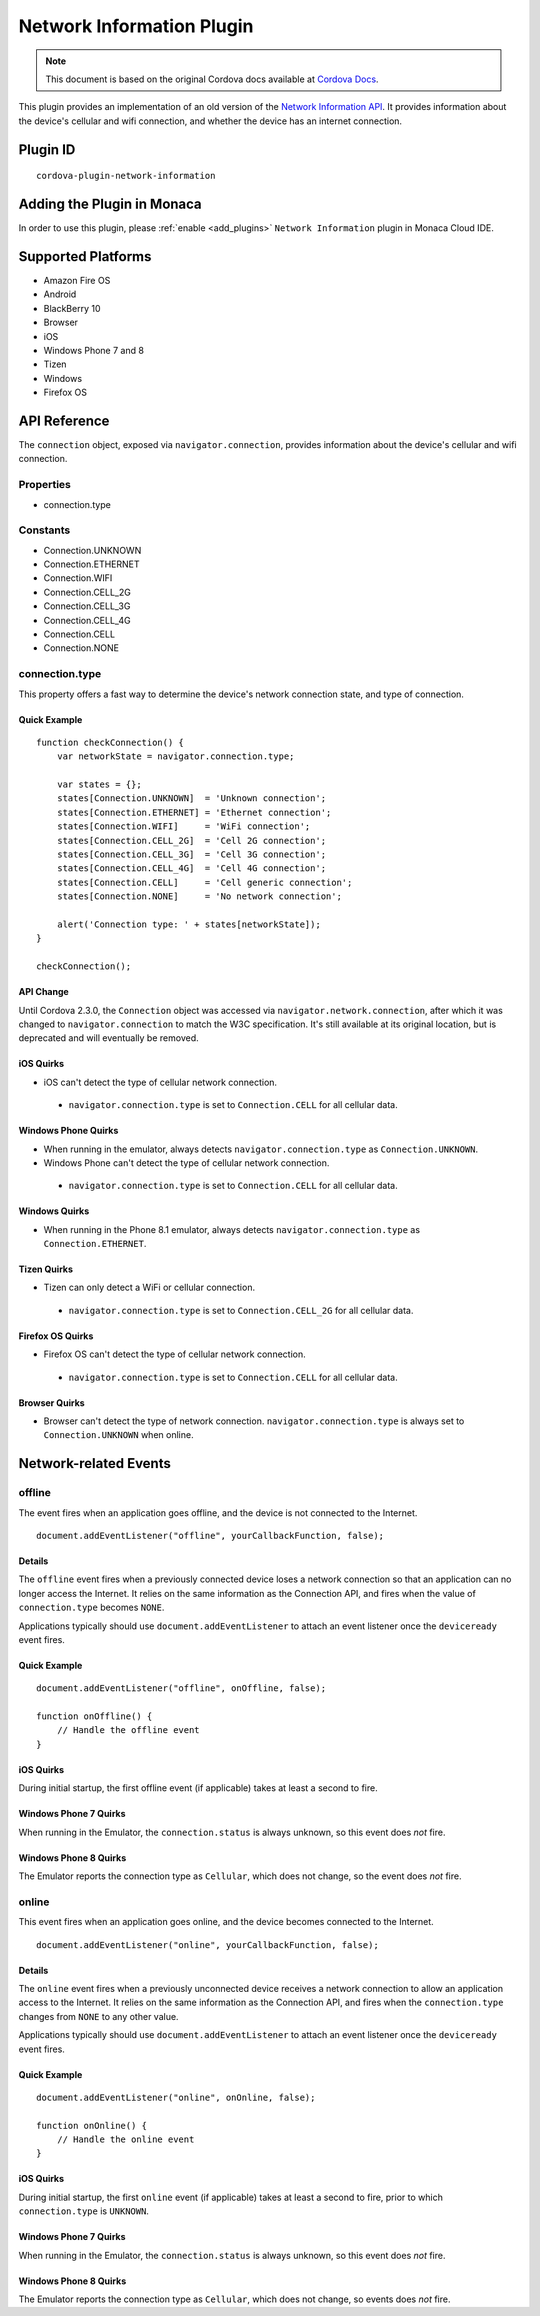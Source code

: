 .. raw:: html

   <!---
       Licensed to the Apache Software Foundation (ASF) under one
       or more contributor license agreements.  See the NOTICE file
       distributed with this work for additional information
       regarding copyright ownership.  The ASF licenses this file
       to you under the Apache License, Version 2.0 (the
       "License"); you may not use this file except in compliance
       with the License.  You may obtain a copy of the License at

         http://www.apache.org/licenses/LICENSE-2.0

       Unless required by applicable law or agreed to in writing,
       software distributed under the License is distributed on an
       "AS IS" BASIS, WITHOUT WARRANTIES OR CONDITIONS OF ANY
       KIND, either express or implied.  See the License for the
       specific language governing permissions and limitations
       under the License.
   -->

======================================
Network Information Plugin
======================================

.. rst-class:: right-menu


.. raw:: html

  <div>
    <div  style="float: left;" align="left"><b>Tested Version: </b><a href="https://github.com/apache/cordova-plugin-network-information/blob/master/RELEASENOTES.md#101-jun-17-2015">1.0.1</a></div>   
    <div align="right" style="float: right;"><b>Last Edited:</b> November 20th, 2015</div>
    <br/>
  </div>

.. note:: 
    
    This document is based on the original Cordova docs available at `Cordova Docs <https://github.com/apache/cordova-plugin-network-information>`_.

This plugin provides an implementation of an old version of the `Network Information API <http://www.w3.org/TR/2011/WD-netinfo-api-20110607/>`__. It provides information about the device's cellular and wifi connection, and whether the device has an internet connection.

Plugin ID
======================================

::
  
  cordova-plugin-network-information

Adding the Plugin in Monaca
=========================================

In order to use this plugin, please :ref:`enable <add_plugins>` ``Network Information`` plugin in Monaca Cloud IDE.


Supported Platforms
=========================================

-  Amazon Fire OS
-  Android
-  BlackBerry 10
-  Browser
-  iOS
-  Windows Phone 7 and 8
-  Tizen
-  Windows
-  Firefox OS

API Reference
=========================================

The ``connection`` object, exposed via ``navigator.connection``, provides information about the device's cellular and wifi connection.

Properties
----------

-  connection.type

Constants
---------

-  Connection.UNKNOWN
-  Connection.ETHERNET
-  Connection.WIFI
-  Connection.CELL\_2G
-  Connection.CELL\_3G
-  Connection.CELL\_4G
-  Connection.CELL
-  Connection.NONE

connection.type
---------------

This property offers a fast way to determine the device's network connection state, and type of connection.

Quick Example
~~~~~~~~~~~~~

::

    function checkConnection() {
        var networkState = navigator.connection.type;

        var states = {};
        states[Connection.UNKNOWN]  = 'Unknown connection';
        states[Connection.ETHERNET] = 'Ethernet connection';
        states[Connection.WIFI]     = 'WiFi connection';
        states[Connection.CELL_2G]  = 'Cell 2G connection';
        states[Connection.CELL_3G]  = 'Cell 3G connection';
        states[Connection.CELL_4G]  = 'Cell 4G connection';
        states[Connection.CELL]     = 'Cell generic connection';
        states[Connection.NONE]     = 'No network connection';

        alert('Connection type: ' + states[networkState]);
    }

    checkConnection();

API Change
~~~~~~~~~~

Until Cordova 2.3.0, the ``Connection`` object was accessed via ``navigator.network.connection``, after which it was changed to ``navigator.connection`` to match the W3C specification. It's still available at its original location, but is deprecated and will eventually be removed.

iOS Quirks
~~~~~~~~~~

-  iOS can't detect the type of cellular network connection.

  -  ``navigator.connection.type`` is set to ``Connection.CELL`` for all cellular data.

Windows Phone Quirks
~~~~~~~~~~~~~~~~~~~~

-  When running in the emulator, always detects ``navigator.connection.type`` as ``Connection.UNKNOWN``.

-  Windows Phone can't detect the type of cellular network connection.

  -  ``navigator.connection.type`` is set to ``Connection.CELL`` for all cellular data.

Windows Quirks
~~~~~~~~~~~~~~

-  When running in the Phone 8.1 emulator, always detects ``navigator.connection.type`` as ``Connection.ETHERNET``.

Tizen Quirks
~~~~~~~~~~~~

-  Tizen can only detect a WiFi or cellular connection.

  -  ``navigator.connection.type`` is set to ``Connection.CELL_2G`` for all cellular data.

Firefox OS Quirks
~~~~~~~~~~~~~~~~~

-  Firefox OS can't detect the type of cellular network connection.

  -  ``navigator.connection.type`` is set to ``Connection.CELL`` for all cellular data.

Browser Quirks
~~~~~~~~~~~~~~

-  Browser can't detect the type of network connection. ``navigator.connection.type`` is always set to ``Connection.UNKNOWN`` when online.

Network-related Events
======================

offline
-------

The event fires when an application goes offline, and the device is not connected to the Internet.

::

    document.addEventListener("offline", yourCallbackFunction, false);

Details
~~~~~~~

The ``offline`` event fires when a previously connected device loses a network connection so that an application can no longer access the Internet. It relies on the same information as the Connection API, and fires when the value of ``connection.type`` becomes ``NONE``.

Applications typically should use ``document.addEventListener`` to attach an event listener once the ``deviceready`` event fires.

Quick Example
~~~~~~~~~~~~~

::

    document.addEventListener("offline", onOffline, false);

    function onOffline() {
        // Handle the offline event
    }

iOS Quirks
~~~~~~~~~~

During initial startup, the first offline event (if applicable) takes at least a second to fire.

Windows Phone 7 Quirks
~~~~~~~~~~~~~~~~~~~~~~

When running in the Emulator, the ``connection.status`` is always unknown, so this event does *not* fire.

Windows Phone 8 Quirks
~~~~~~~~~~~~~~~~~~~~~~

The Emulator reports the connection type as ``Cellular``, which does not change, so the event does *not* fire.

online
------

This event fires when an application goes online, and the device becomes
connected to the Internet.

::

    document.addEventListener("online", yourCallbackFunction, false);

Details
~~~~~~~

The ``online`` event fires when a previously unconnected device receives a network connection to allow an application access to the Internet. It relies on the same information as the Connection API, and fires when the ``connection.type`` changes from ``NONE`` to any other value.

Applications typically should use ``document.addEventListener`` to attach an event listener once the ``deviceready`` event fires.

Quick Example
~~~~~~~~~~~~~

::

    document.addEventListener("online", onOnline, false);

    function onOnline() {
        // Handle the online event
    }

iOS Quirks
~~~~~~~~~~

During initial startup, the first ``online`` event (if applicable) takes at least a second to fire, prior to which ``connection.type`` is ``UNKNOWN``.

Windows Phone 7 Quirks
~~~~~~~~~~~~~~~~~~~~~~

When running in the Emulator, the ``connection.status`` is always unknown, so this event does *not* fire.

Windows Phone 8 Quirks
~~~~~~~~~~~~~~~~~~~~~~

The Emulator reports the connection type as ``Cellular``, which does not change, so events does *not* fire.


.. seealso::

  *See Also*

  - :ref:`third_party_cordova_index`
  - :ref:`cordova_core_plugins`